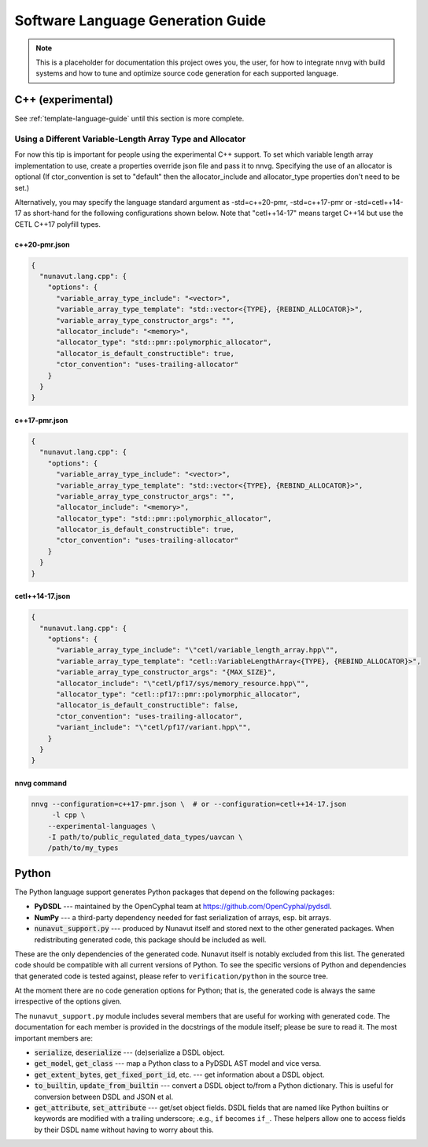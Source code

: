 ################################################
Software Language Generation Guide
################################################

.. note ::
    This is a placeholder for documentation this project owes you, the user, for how to integrate nnvg with build
    systems and how to tune and optimize source code generation for each supported language.

*************************
C++ (experimental)
*************************

See :ref:`template-language-guide` until this section is more complete.

============================================================
Using a Different Variable-Length Array Type and Allocator
============================================================

For now this tip is important for people using the experimental C++ support.  To set which variable length array
implementation to use, create a properties override json file and pass it to nnvg.  Specifying the use of an
allocator is optional (If ctor_convention is set to "default" then the allocator_include and allocator_type
properties don't need to be set.)

Alternatively, you may specify the language standard argument as -std=c++20-pmr, -std=c++17-pmr or -std=cetl++14-17
as short-hand for the following configurations shown below.  Note that "cetl++14-17" means target C++14 but use
the CETL C++17 polyfill types.

c++20-pmr.json
"""""""""""""""""

.. code-block :: json

    {
      "nunavut.lang.cpp": {
        "options": {
          "variable_array_type_include": "<vector>",
          "variable_array_type_template": "std::vector<{TYPE}, {REBIND_ALLOCATOR}>",
          "variable_array_type_constructor_args": "",
          "allocator_include": "<memory>",
          "allocator_type": "std::pmr::polymorphic_allocator",
          "allocator_is_default_constructible": true,
          "ctor_convention": "uses-trailing-allocator"
        }
      }
    }

c++17-pmr.json
"""""""""""""""""

.. code-block :: json

    {
      "nunavut.lang.cpp": {
        "options": {
          "variable_array_type_include": "<vector>",
          "variable_array_type_template": "std::vector<{TYPE}, {REBIND_ALLOCATOR}>",
          "variable_array_type_constructor_args": "",
          "allocator_include": "<memory>",
          "allocator_type": "std::pmr::polymorphic_allocator",
          "allocator_is_default_constructible": true,
          "ctor_convention": "uses-trailing-allocator"
        }
      }
    }

cetl++14-17.json
"""""""""""""""""

.. code-block :: json

    {
      "nunavut.lang.cpp": {
        "options": {
          "variable_array_type_include": "\"cetl/variable_length_array.hpp\"",
          "variable_array_type_template": "cetl::VariableLengthArray<{TYPE}, {REBIND_ALLOCATOR}>",
          "variable_array_type_constructor_args": "{MAX_SIZE}",
          "allocator_include": "\"cetl/pf17/sys/memory_resource.hpp\"",
          "allocator_type": "cetl::pf17::pmr::polymorphic_allocator",
          "allocator_is_default_constructible": false,
          "ctor_convention": "uses-trailing-allocator",
          "variant_include": "\"cetl/pf17/variant.hpp\"",
        }
      }
    }

nnvg command
""""""""""""""""""

.. code-block :: bash

    nnvg --configuration=c++17-pmr.json \  # or --configuration=cetl++14-17.json
         -l cpp \
        --experimental-languages \
        -I path/to/public_regulated_data_types/uavcan \
        /path/to/my_types

*************************
Python
*************************

The Python language support generates Python packages that depend on the following packages:

* **PyDSDL** --- maintained by the OpenCyphal team at https://github.com/OpenCyphal/pydsdl.
* **NumPy** --- a third-party dependency needed for fast serialization of arrays, esp. bit arrays.
* :code:`nunavut_support.py` --- produced by Nunavut itself and stored next to the other generated packages.
  When redistributing generated code, this package should be included as well.

These are the only dependencies of the generated code. Nunavut itself is notably excluded from this list.
The generated code should be compatible with all current versions of Python.
To see the specific versions of Python and dependencies that generated code is tested against,
please refer to ``verification/python`` in the source tree.

At the moment there are no code generation options for Python;
that is, the generated code is always the same irrespective of the options given.

The ``nunavut_support.py`` module includes several members that are useful for working with generated code.
The documentation for each member is provided in the docstrings of the module itself;
please be sure to read it.
The most important members are:

* :code:`serialize`, :code:`deserialize` --- (de)serialize a DSDL object.
* :code:`get_model`, :code:`get_class` --- map a Python class to a PyDSDL AST model and vice versa.
* :code:`get_extent_bytes`, :code:`get_fixed_port_id`, etc. --- get information about a DSDL object.
* :code:`to_builtin`, :code:`update_from_builtin` --- convert a DSDL object to/from a Python dictionary.
  This is useful for conversion between DSDL and JSON et al.
* :code:`get_attribute`, :code:`set_attribute` --- get/set object fields.
  DSDL fields that are named like Python builtins or keywords are modified with a trailing underscore;
  .e.g., ``if`` becomes ``if_``.
  These helpers allow one to access fields by their DSDL name without having to worry about this.
